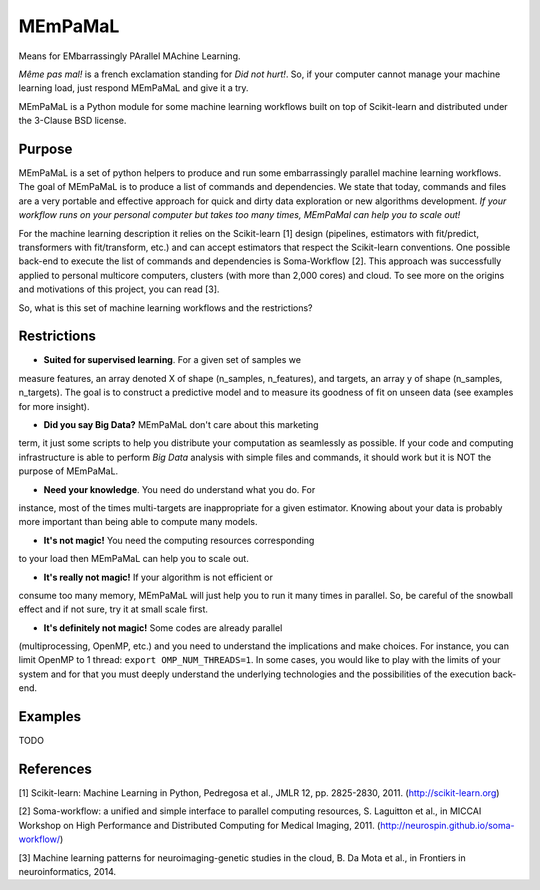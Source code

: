 .. -*- mode: rst -*-

MEmPaMaL
========

Means for EMbarrassingly PArallel MAchine Learning.  

*Même pas mal!* is a french exclamation standing for *Did not hurt!*.
So, if your computer cannot manage your machine learning load, just
respond MEmPaMaL and give it a try.

MEmPaMaL is a Python module for some machine learning workflows built on top of
Scikit-learn and distributed under the 3-Clause BSD license.

Purpose
-------

MEmPaMaL is a set of python helpers to produce and run some 
embarrassingly parallel machine learning workflows. The goal of
MEmPaMaL is to produce a list of commands and dependencies. We state
that today, commands and files are a very portable and effective
approach for quick and dirty data exploration or new algorithms
development. *If your workflow runs on your personal computer but takes
too many times, MEmPaMal can help you to scale out!*

For the machine learning description it relies on the Scikit-learn [1]
design (pipelines, estimators with fit/predict, transformers with
fit/transform, etc.) and can accept estimators that respect the
Scikit-learn conventions. One possible back-end to execute the list of
commands and dependencies is Soma-Workflow [2]. This approach was
successfully applied to personal multicore computers, clusters (with
more than 2,000 cores) and cloud. To see more on the origins and
motivations of this project, you can read [3].

So, what is this set of machine learning workflows and the restrictions?

Restrictions 
------------ 

- **Suited for supervised learning**. For a given set of samples we
measure features, an array denoted X of shape (n_samples, n_features),
and targets, an array y of shape (n_samples, n_targets). The goal is
to construct a predictive model and to measure its goodness of fit on
unseen data (see examples for more insight).

- **Did you say Big Data?** MEmPaMaL don't care about this marketing
term, it just some scripts to help you distribute your computation as
seamlessly as possible. If your code and computing infrastructure is
able to perform *Big Data* analysis with simple files and commands, it
should work but it is NOT the purpose of MEmPaMaL.

- **Need your knowledge**. You need do understand what you do. For
instance, most of the times multi-targets are inappropriate for a
given estimator. Knowing about your data is probably more important 
than being able to compute many models.

- **It's not magic!** You need the computing resources corresponding
to your load then MEmPaMaL can help you to scale out.

- **It's really not magic!** If your algorithm is not efficient or
consume too many memory, MEmPaMaL will just help you to run it many
times in parallel. So, be careful of the snowball effect and if not
sure, try it at small scale first.

- **It's definitely not magic!** Some codes are already parallel
(multiprocessing, OpenMP, etc.) and you need to understand the
implications and make choices. For instance, you can limit OpenMP to
1 thread: ``export OMP_NUM_THREADS=1``. In some cases, you would like to
play with the limits of your system and for that you must deeply
understand the underlying technologies and the possibilities of the
execution back-end.

Examples
--------

TODO

References
----------

[1] Scikit-learn: Machine Learning in Python, Pedregosa et al., JMLR
12, pp. 2825-2830, 2011. (http://scikit-learn.org)

[2] Soma-workflow: a unified and simple interface to parallel
computing resources, S. Laguitton et al., in MICCAI Workshop on High
Performance and Distributed Computing for Medical Imaging,
2011. (http://neurospin.github.io/soma-workflow/)

[3] Machine learning patterns for neuroimaging-genetic studies in the cloud,
B. Da Mota et al., in Frontiers in neuroinformatics, 2014.